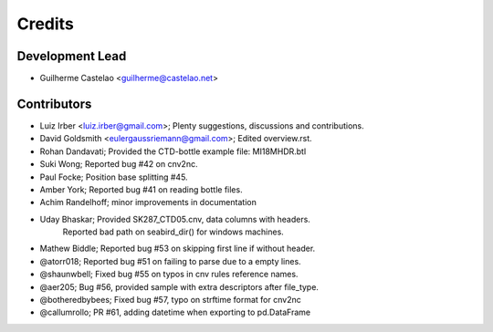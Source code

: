 =======
Credits
=======

Development Lead
----------------

* Guilherme Castelao <guilherme@castelao.net>

Contributors
------------

* Luiz Irber <luiz.irber@gmail.com>; Plenty suggestions, discussions and contributions.
* David Goldsmith <eulergaussriemann@gmail.com>; Edited overview.rst.
* Rohan Dandavati; Provided the CTD-bottle example file: MI18MHDR.btl
* Suki Wong; Reported bug #42 on cnv2nc.
* Paul Focke; Position base splitting #45.
* Amber York; Reported bug #41 on reading bottle files.
* Achim Randelhoff; minor improvements in documentation
* Uday Bhaskar; Provided SK287_CTD05.cnv, data columns with headers.
                Reported bad path on seabird_dir() for windows machines.
* Mathew Biddle; Reported bug #53 on skipping first line if without header.
* @atorr018; Reported bug #51 on failing to parse due to a empty lines.
* @shaunwbell; Fixed bug #55 on typos in cnv rules reference names.
* @aer205; Bug #56, provided sample with extra descriptors after file_type.
* @botheredbybees; Fixed bug #57, typo on strftime format for cnv2nc
* @callumrollo; PR #61, adding datetime when exporting to pd.DataFrame
